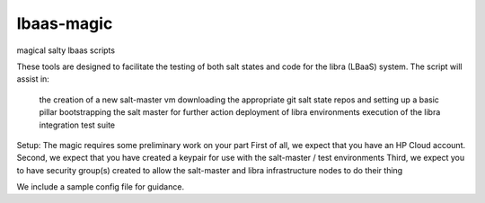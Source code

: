 lbaas-magic
===========

magical salty lbaas scripts

These tools are designed to facilitate the testing of both salt states and code for the libra (LBaaS) system.
The script will assist in:
  the creation of a new salt-master vm
  downloading the appropriate git salt state repos and setting up a basic pillar
  bootstrapping the salt master for further action
  deployment of libra environments
  execution of the libra integration test suite

Setup:
The magic requires some preliminary work on your part
First of all, we expect that you have an HP Cloud account.
Second, we expect that you have created a keypair for use with the salt-master / test environments
Third, we expect you to have security group(s) created to allow the salt-master and libra infrastructure nodes to do their thing

We include a sample config file for guidance.
